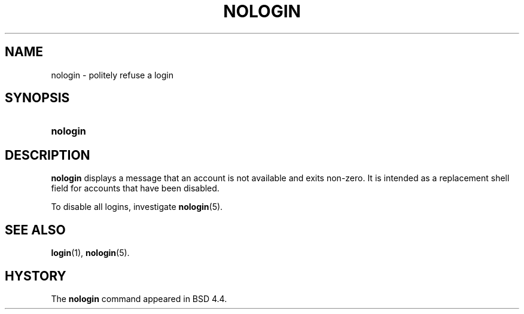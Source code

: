 .\"     Title: nologin
.\"    Author: 
.\" Generator: DocBook XSL Stylesheets v1.70.1 <http://docbook.sf.net/>
.\"      Date: 06/06/2006
.\"    Manual: System Management Commands
.\"    Source: System Management Commands
.\"
.TH "NOLOGIN" "8" "06/06/2006" "System Management Commands" "System Management Commands"
.\" disable hyphenation
.nh
.\" disable justification (adjust text to left margin only)
.ad l
.SH "NAME"
nologin \- politely refuse a login
.SH "SYNOPSIS"
.HP 8
\fBnologin\fR
.SH "DESCRIPTION"
.PP

\fBnologin\fR
displays a message that an account is not available and exits non\-zero. It is intended as a replacement shell field for accounts that have been disabled.
.PP
To disable all logins, investigate
\fBnologin\fR(5).
.SH "SEE ALSO"
.PP

\fBlogin\fR(1),
\fBnologin\fR(5).
.SH "HYSTORY"
.PP
The
\fBnologin\fR
command appeared in BSD 4.4.
